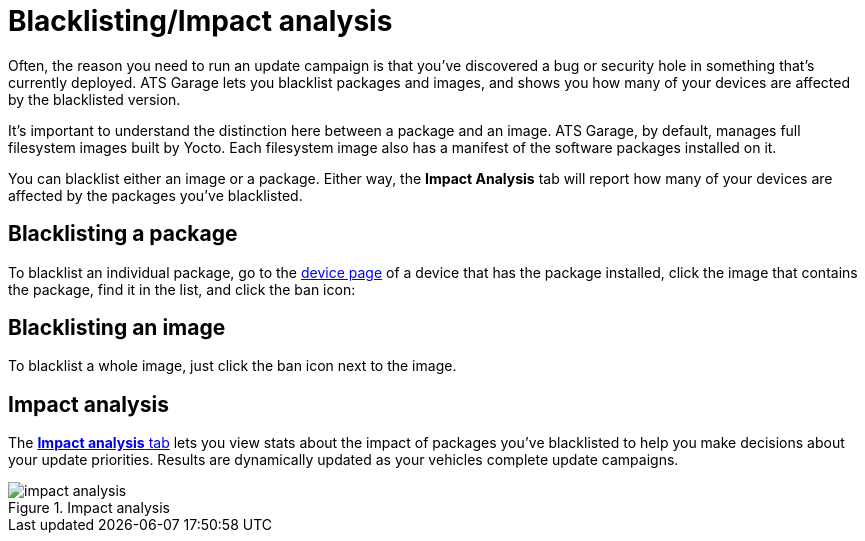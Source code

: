 = Blacklisting/Impact analysis
:page-layout: page
:page-categories: [usage]
:page-date: 2017-06-07 13:52:30
:page-order: 4
:icons: font

Often, the reason you need to run an update campaign is that you've discovered a bug or security hole in something that's currently deployed. ATS Garage lets you blacklist packages and images, and shows you how many of your devices are affected by the blacklisted version.

It's important to understand the distinction here between a package and an image. ATS Garage, by default, manages full filesystem images built by Yocto. Each filesystem image also has a manifest of the software packages installed on it.

You can blacklist either an image or a package. Either way, the *Impact Analysis* tab will report how many of your devices are affected by the packages you've blacklisted.

== Blacklisting a package

To blacklist an individual package, go to the link:../usage/device-page.html[device page] of a device that has the package installed, click the image that contains the package, find it in the list, and click the ban icon:

== Blacklisting an image

To blacklist a whole image, just click the ban icon next to the image.

== Impact analysis

The https://app.atsgarage.com/#/impact-analysis[*Impact analysis* tab, window="_blank"] lets you view stats about the impact of packages you've blacklisted to help you make decisions about your update priorities. Results are dynamically updated as your vehicles complete update campaigns.

.Impact analysis
image::../images/impact-analysis.png[]

